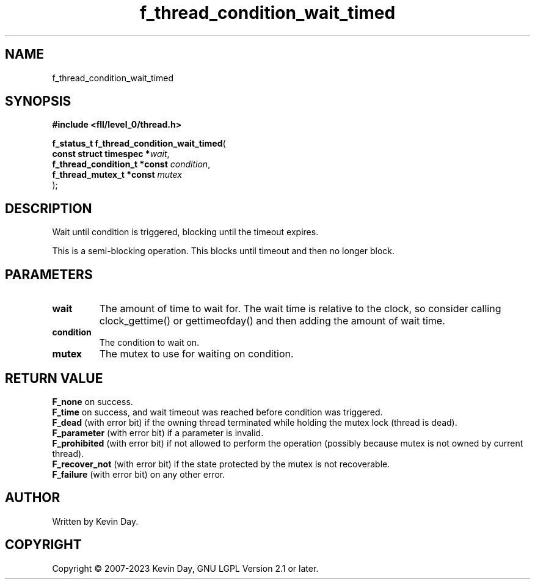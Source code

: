 .TH f_thread_condition_wait_timed "3" "July 2023" "FLL - Featureless Linux Library 0.6.8" "Library Functions"
.SH "NAME"
f_thread_condition_wait_timed
.SH SYNOPSIS
.nf
.B #include <fll/level_0/thread.h>
.sp
\fBf_status_t f_thread_condition_wait_timed\fP(
    \fBconst struct timespec      *\fP\fIwait\fP,
    \fBf_thread_condition_t *const \fP\fIcondition\fP,
    \fBf_thread_mutex_t *const     \fP\fImutex\fP
);
.fi
.SH DESCRIPTION
.PP
Wait until condition is triggered, blocking until the timeout expires.
.PP
This is a semi-blocking operation. This blocks until timeout and then no longer block.
.SH PARAMETERS
.TP
.B wait
The amount of time to wait for. The wait time is relative to the clock, so consider calling clock_gettime() or gettimeofday() and then adding the amount of wait time.

.TP
.B condition
The condition to wait on.

.TP
.B mutex
The mutex to use for waiting on condition.

.SH RETURN VALUE
.PP
\fBF_none\fP on success.
.br
\fBF_time\fP on success, and wait timeout was reached before condition was triggered.
.br
\fBF_dead\fP (with error bit) if the owning thread terminated while holding the mutex lock (thread is dead).
.br
\fBF_parameter\fP (with error bit) if a parameter is invalid.
.br
\fBF_prohibited\fP (with error bit) if not allowed to perform the operation (possibly because mutex is not owned by current thread).
.br
\fBF_recover_not\fP (with error bit) if the state protected by the mutex is not recoverable.
.br
\fBF_failure\fP (with error bit) on any other error.
.SH AUTHOR
Written by Kevin Day.
.SH COPYRIGHT
.PP
Copyright \(co 2007-2023 Kevin Day, GNU LGPL Version 2.1 or later.
